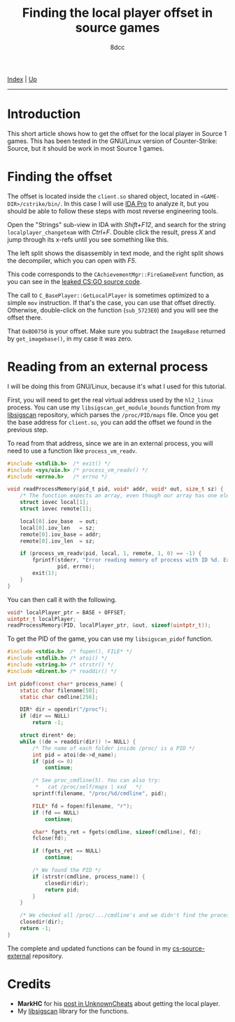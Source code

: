 #+TITLE: Finding the local player offset in source games
#+AUTHOR: 8dcc
#+OPTIONS: toc:nil
#+STARTUP: nofold
#+HTML_HEAD: <link rel="icon" type="image/x-icon" href="../img/favicon.png">
#+HTML_HEAD: <link rel="stylesheet" type="text/css" href="../css/main.css">

[[file:../index.org][Index]] | [[file:index.org][Up]]

-----

#+TOC: headlines 2

* Introduction
:PROPERTIES:
:CUSTOM_ID: introduction
:END:

This short article shows how to get the offset for the local player in Source 1
games. This has been tested in the GNU/Linux version of Counter-Strike: Source,
but it should be work in most Source 1 games.

* Finding the offset
:PROPERTIES:
:CUSTOM_ID: finding-the-offset
:END:

The offset is located inside the =client.so= shared object, located in
=<GAME-DIR>/cstrike/bin/=. In this case I will use [[https://en.wikipedia.org/wiki/Interactive_Disassembler][IDA Pro]] to analyze it, but you
should be able to follow these steps with most reverse engineering tools.

Open the "Strings" sub-view in IDA with /Shift+F12/, and search for the string
=localplayer_changeteam= with /Ctrl+F/. Double click the result, press /X/ and jump
through its x-refs until you see something like this.

[[file:../img/cs-source-localplayer1.png]]

The left split shows the disassembly in text mode, and the right split shows the
decompiler, which you can open with /F5/.

This code corresponds to the =CAchievementMgr::FireGameEvent= function, as you can
see in the [[https://gitlab.com/KittenPopo/csgo-2018-source/-/blob/main/game/shared/achievementmgr.cpp#L1636][leaked CS:GO source code]].

The call to =C_BasePlayer::GetLocalPlayer= is sometimes optimized to a simple =mov=
instruction. If that's the case, you can use that offset directly. Otherwise,
double-click on the function (=sub_5723E0=) and you will see the offset there.

[[file:../img/cs-source-localplayer2.png]]

That =0xBD0750= is your offset. Make sure you subtract the =ImageBase= returned by
=get_imagebase()=, in my case it was zero.

[[file:../img/cs-source-localplayer3.png]]

* Reading from an external process
:PROPERTIES:
:CUSTOM_ID: reading-from-an-external-process
:END:

I will be doing this from GNU/Linux, because it's what I used for this tutorial.

First, you will need to get the real virtual address used by the =hl2_linux=
process. You can use my =libsigscan_get_module_bounds= function from my [[https://github.com/8dcc/libsigscan][libsigscan]]
repository, which parses the =/proc/PID/maps= file. Once you get the base address
for =client.so=, you can add the offset we found in the previous step.

To read from that address, since we are in an external process, you will need to
use a function like =process_vm_readv=.

#+begin_src C
#include <stdlib.h>  /* exit() */
#include <sys/uio.h> /* process_vm_readv() */
#include <errno.h>   /* errno */

void readProcessMemory(pid_t pid, void* addr, void* out, size_t sz) {
    /* The function expects an array, even though our array has one element */
    struct iovec local[1];
    struct iovec remote[1];

    local[0].iov_base  = out;
    local[0].iov_len   = sz;
    remote[0].iov_base = addr;
    remote[0].iov_len  = sz;

    if (process_vm_readv(pid, local, 1, remote, 1, 0) == -1) {
        fprintf(stderr, "Error reading memory of process with ID %d. Errno: %d",
                pid, errno);
        exit(1);
    }
}
#+end_src

You can then call it with the following.

#+begin_src C
void* localPlayer_ptr = BASE + OFFSET;
uintptr_t localPlayer;
readProcessMemory(PID, localPlayer_ptr, &out, sizeof(uintptr_t));
#+end_src

To get the PID of the game, you can use my =libsigscan_pidof= function.

#+begin_src C
#include <stdio.h>  /* fopen(), FILE* */
#include <stdlib.h> /* atoi() */
#include <string.h> /* strstr() */
#include <dirent.h> /* readdir() */

int pidof(const char* process_name) {
    static char filename[50];
    static char cmdline[256];

    DIR* dir = opendir("/proc");
    if (dir == NULL)
        return -1;

    struct dirent* de;
    while ((de = readdir(dir)) != NULL) {
        /* The name of each folder inside /proc/ is a PID */
        int pid = atoi(de->d_name);
        if (pid <= 0)
            continue;

        /* See proc_cmdline(5). You can also try:
         ,*   cat /proc/self/maps | xxd   */
        sprintf(filename, "/proc/%d/cmdline", pid);

        FILE* fd = fopen(filename, "r");
        if (fd == NULL)
            continue;

        char* fgets_ret = fgets(cmdline, sizeof(cmdline), fd);
        fclose(fd);

        if (fgets_ret == NULL)
            continue;

        /* We found the PID */
        if (strstr(cmdline, process_name)) {
            closedir(dir);
            return pid;
        }
    }

    /* We checked all /proc/.../cmdline's and we didn't find the process */
    closedir(dir);
    return -1;
}
#+end_src

The complete and updated functions can be found in my [[https://github.com/8dcc/cs-source-external/blob/main/src/util.c][cs-source-external]]
repository.

* Credits
:PROPERTIES:
:CUSTOM_ID: credits
:END:

- *MarkHC* for his [[https://www.unknowncheats.me/forum/counterstrike-global-offensive/223720-localplayer-sig.html][post in UnknownCheats]] about getting the local player.
- My [[https://github.com/8dcc/libsigscan][libsigscan]] library for the functions.
